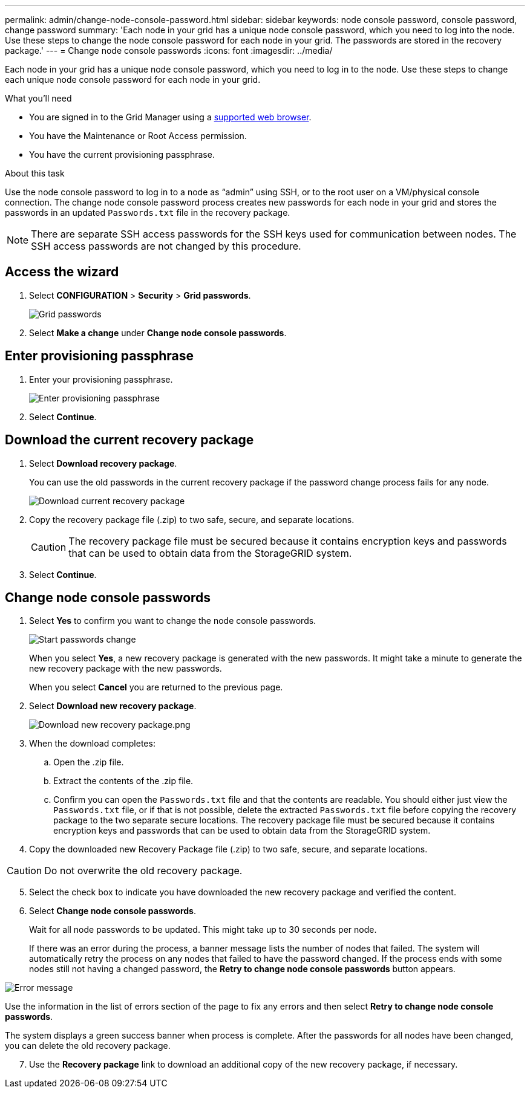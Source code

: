 ---
permalink: admin/change-node-console-password.html
sidebar: sidebar
keywords: node console password, console password, change password
summary: 'Each node in your grid has a unique node console password, which you need to log into the node. Use these steps to change the node console password for each node in your grid. The passwords are stored in the recovery package.'
---
= Change node console passwords
:icons: font
:imagesdir: ../media/

[.lead]
Each node in your grid has a unique node console password, which you need to log in to the node. Use these steps to change each unique node console password for each node in your grid.

.What you'll need

* You are signed in to the Grid Manager using a xref:../admin/web-browser-requirements.adoc[supported web browser].
* You have the Maintenance or Root Access permission.
* You have the current provisioning passphrase.

.About this task

Use the node console password to log in to a node as “admin” using SSH, or to the root user on a VM/physical console connection. The change node console password process creates new passwords for each node in your grid and stores the passwords in an updated `Passwords.txt` file in the recovery package.

NOTE: There are separate SSH access passwords for the SSH keys used for communication between nodes. The SSH access passwords are not changed by this procedure.

== Access the wizard
. Select *CONFIGURATION* > *Security* > *Grid passwords*.
+
image::../media/grid_password_change_node_console.png[Grid passwords]

. Select *Make a change* under *Change node console passwords*.

== Enter provisioning passphrase
. Enter your provisioning passphrase.
+
image::../media/node-console-provisioning-passphrase.png[Enter provisioning passphrase]

[start=2]
. Select *Continue*.

== Download the current recovery package
. Select *Download recovery package*.
+
You can use the old passwords in the current recovery package if the password change process fails for any node.
+
image::../media/node-console-download-current-recovery-package.png[Download current recovery package]

[start=2]
. Copy the recovery package file (.zip) to two safe, secure, and separate locations.

+
CAUTION: The recovery package file must be secured because it contains encryption keys and passwords that can be used to obtain data from the StorageGRID system.

[start=3]
. Select *Continue*.

== Change node console passwords
. Select *Yes* to confirm you want to change the node console passwords.

+
image::../media/node-console-start-passwords-change.png[Start passwords change]

+
When you select *Yes*, a new recovery package is generated with the new passwords. It might take a minute to generate the new recovery package with the new passwords.

+
When you select *Cancel* you are returned to the previous page.

[start=2]
. Select *Download new recovery package*.

+
image::../media/node-console-download-new-recovery-package.png[Download new recovery package.png]

[start=3]
. When the download completes:
 .. Open the .zip file.
 .. Extract the contents of the .zip file.
 .. Confirm you can open the `Passwords.txt` file and that the contents are readable. You should either just view the `Passwords.txt` file, or if that is not possible, delete the extracted `Passwords.txt` file before copying the recovery package to the two separate secure locations. The recovery package file must be secured because it contains encryption keys and passwords that can be used to obtain data from the StorageGRID system.
. Copy the downloaded new Recovery Package file (.zip) to two safe, secure, and separate locations. 

CAUTION: Do not overwrite the old recovery package.

[start=5]
. Select the check box to indicate you have downloaded the new recovery package and verified the content.


. Select *Change node console passwords*.
+
Wait for all node passwords to be updated. This might take up to 30 seconds per node.
+
If there was an error during the process, a banner message lists the number of nodes that failed. The system will automatically retry the process on any nodes that failed to have the password changed. If the process ends with some nodes still not having a changed password, the *Retry to change node console passwords* button appears. 

image::../media/password-change-error.png[Error message]

Use the information in the list of errors section of the page to fix any errors and then select *Retry to change node console passwords*.

The system displays a green success banner when process is complete. After the passwords for all nodes have been changed, you can delete the old recovery package.

[start=7]
. Use the *Recovery package* link to download an additional copy of the new recovery package, if necessary.
